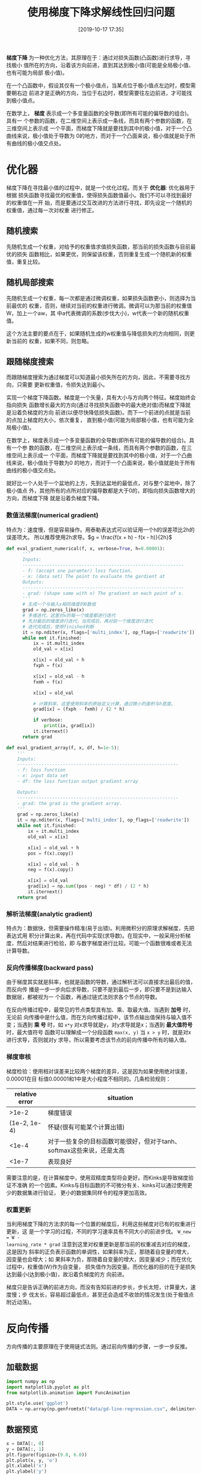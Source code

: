 #+TITLE: 使用梯度下降求解线性回归问题
#+DATE: [2019-10-17 17:35]


*梯度下降* 为一种优化方法，其原理在于：通过对损失函数(凸函数)进行求导，寻找极小
值所在的方向，沿着该方向前进，直到其达到极小值(可能是全局极小值、也有可能为局部
极小值)。

在一个凸函数中，假设其仅有一个极小值点，当某点位于极小值点左边时，模型需要朝右边
前进才是正确的方向，当位于右边时，模型需要往左边前进，才可能找到极小值点。

在数学上， *梯度* 表示成一个多变量函数的全导数(即所有可能的偏导数的组合)。具有一
个参数的函数，在二维空间上表示成一条线，而具有两个参数的函数，在三维空间上表示成
一个平面，而梯度下降就是要找到其中的极小值，对于一个凸曲线来说，极小值处于导数为
0的地方，而对于一个凸面来说，极小值就是处于所有曲线的极小值交点处。

* 优化器
梯度下降在寻找最小值的过程中，就是一个优化过程。而关于 *优化器*: 优化器用于根据
损失函数寻找最优的权重值，使得损失函数值最小。我们不可以寻找到最好的权重值在一开
始，而是要通过交互改进的方法进行寻找，即先设定一个随机的权重值，通过每一次对权重
进行修正。
** 随机搜索
先随机生成一个权重，对给予的权重值求值损失函数，那当前的损失函数与目前最优的损失
函数相比，如果更优，则保留该权重，否则重复生成一个随机新的权重值，重复比较。
** 随机局部搜索
先随机生成一个权重，每一次都是通过微调权重，如果损失函数更小，则选择为当前最优的
权重，否则，继续对当前的权重进行微调。微调可以为那当前的权重值W，加上一个aw，其
中a代表微调的系数(步伐大小)，w代表一个新的随机权重值。

这个方法主要的要点在于，如果随机生成的w权重值与降低损失的方向相同，则更新当前的
权重，如果不同，则忽略。
** 跟随梯度搜索
而跟随梯度搜索为通过梯度可以知道最小损失所在的方向，因此，不需要寻找方向，只需要
更新权重值，令损失达到最小。

实现一个梯度下降函数。梯度是一个矢量，具有大小与方向两个特征。梯度始终会指向损失
函数增长最大的方向(通过寻找损失函数中的最大绝对值)而梯度下降就是沿着负梯度的方向
前进(以便尽快降低损失函数)。而下一个前进的点就是当前的点加上梯度的大小，依次重复，
直到极小值(可能为局部极小值，也有可能为全局极小值)。

在数学上，梯度表示成一个多变量函数的全导数(即所有可能的偏导数的组合)。具有一个参
数的函数，在二维空间上表示成一条线，而具有两个参数的函数，在三维空间上表示成一
个平面，而梯度下降就是要找到其中的极小值，对于一个凸曲线来说，极小值处于导数为0
的地方，而对于一个凸面来说，极小值就是处于所有曲线的极小值交点处。

就好比一个人处于一个盆地的上方，先到达盆地的最低点，对与整个盆地中，除了极小值点
外，其他所有的点所对应的偏导数都是大于0的，即指向损失函数增大的方向，而梯度下降
就是沿着负梯度下降。
*** 数值法梯度(numerical gradient)
特点为：速度慢，但是容易操作。用泰勒表达式可以验证用一个h的误差项比2h的误差项大。
所以推荐使用2h求导。\(g = \frac{f(x + h) - f(x - h)}{2h}\)
#+BEGIN_SRC jupyter-python :session py :results output silent :exports both
  def eval_gradient_numerical(f, x, verbose=True, h=0.00001):
        '''
        Inputs:
        ------------------------------------------------------------
        - f: (accept one paramter) loss function.
        - x: (data set) The point to evaluate the gardient at
        Outputs:
        ------------------------------------------------------------
        - grad: (shape same with x) The gradient on each point of x.
        '''
        # 生成一个与输入x相同维度的0数组
        grad = np.zeros_like(x)
        # 多维迭代，这里对x的每一个维度都进行迭代
        # 先对最后的维度进行迭代，当完成后，再对前一个维度进行迭代
        # 迭代完成后，使用finished判断
        it = np.nditer(x, flags=['multi_index'], op_flags=['readwrite'])
        while not it.finished:
            ix = it.multi_index
            old_val = x[ix]

            x[ix] = old_val + h
            fxph = f(x)

            x[ix] = old_val - h
            fxmh = f(x)

            x[ix] = old_val

            # 计算斜率，这里使用斜率的原始定义计算，通过微小的面积与h宽度。
            grad[ix] = (fxph - fxmh) / (2 * h)

            if verbose:
                print(ix, grad[ix])
            it.iternext()
        return grad

  def eval_gradient_array(f, x, df, h=1e-5):
      '''
      Inputs:
      ------------------------------------------------------------
      - f: loss function
      - x: input data set
      - df: the loss function output gradient array

      Outputs:
      ------------------------------------------------------------
      - grad: the grad is the gradient array.
      '''
      grad = np.zeros_like(x)
      it = np.nditer(x, flags=['multi_index'], op_flags=['readwrite'])
      while not it.finished:
          ix = it.multi_index
          old_val = x[ix]

          x[ix] = old_val + h
          pos = f(x).copy()

          x[ix] = old_val - h
          neg = f(x).copy()

          x[ix] = old_val
          grad[ix] = np.sum((pos - neg) * df) / (2 * h)
          it.iternext()
      return grad
#+END_SRC
*** 解析法梯度(analytic gradient)
特点为：数据快，但需要操作精准(易于出错)。利用微积分的原理求解梯度，先把表达式用
积分计算出来，再在代码中实现(求导数)。在现实中，一般采用分析梯度，然后对结果进行检验，即
与数字梯度进行比较。可能一个函数很难或者无法计算导数。
*** 反向传播梯度(backward pass)
由于梯度其实就是斜率，也就是函数的导数，通过解析法可以直接求出最后的值，而反向传
播是一步一步向后求导数，只要不是到最后一步，即只要不是到达输入数据层，都被视为一
个函数，再通过链式法则求各个节点的导数。

在反向传播过程中，最常见的节点类型具有加、乘、取最大值。当遇到 *加号* 时，无论前
向传播中是什么值，而在方向传播过程中，该节点输出值保持与输入值不变；当遇到 *乘
号* 时，如 =x*y= 对x求导就是y，对y求导就是x；当遇到 *最大值符号* 时，最大值符号
函数可以理解成一个分段函数 =max(x, y)= 当 =x > y= 时，就是对x进行求导，否则就对y
求导，所以需要考虑该节点的前向传播中所有的输入值。
*** 梯度审核
梯度检验：使用相对误差来比较两个梯度的差异，这是因为如果使用绝对误差，0.00001在目
标值0.00001和1中是大小程度不相同的。几条检验规则：
| relative error | situation                                                             |
|----------------+-----------------------------------------------------------------------|
|          >1e-2 | 梯度错误                                                              |
|   (1e-2, 1e-4) | 怀疑(很有可能某个计算出错)                                            |
|          <1e-4 | 对于一些复杂的目标函数可能很好，但对于tanh、softmax这些来说，还是太高 |
|          <1e-7 | 表现良好                                                              |
需要注意的是，在计算梯度中，使用双精度类型将会更好。而Kinks是导致梯度验证不准确
的一个因素。Kinks与目标函数的不可微分有关、kinks可以通过使用更少的数据集进行验证，
更小的数据集同样令的程序更加高效。
*** 权重更新
当利用梯度下降的方法求的每一个位置的梯度后，利用这些梯度对已有的权重进行更新，这
是一个学习的过程，不同的学习速率具有不同大小的前进步伐。 =W_new = W -
learning_rate * grad= 注意到这里对权重更新是那当前的权重减去对应的梯度，这是因为
斜率的正负表示函数的单调性，如果斜率为正，那随着自变量的增大，因变量也会增大；如
果斜率为负，那随着自变量的增大，因变量减少；而在优化过程中，权重值(W)作为自变量，
损失值作为因变量。而优化器的目的在于是损失达到最小(达到极小值)，故沿着负梯度的方
向前进。

梯度只是告诉正确的前进方向，而没有告知前进的步长，步长太短，计算量大，速度慢；步
伐太长，容易超过最低点，甚至还会造成不收敛的情况发生(处于极值点附近动荡)。

* 反向传播
方向传播的主要原理在于使用链式法则。通过前向传播的步骤，一步一步反推。
** 加载数据
#+BEGIN_SRC jupyter-python :session py :results output silent :exports both
  import numpy as np
  import matplotlib.pyplot as plt
  from matplotlib.animation import FuncAnimation

  plt.style.use('ggplot')
  DATA = np.array(np.genfromtxt("data/gd-line-regression.csv", delimiter=','))
#+END_SRC
** 数据预览
#+BEGIN_SRC jupyter-python :session py :results output graphic :file ./images/use-gradient-descent-for-line-regression-945387.png :exports both
  x = DATA[:, 0]
  y = DATA[:, 1]
  plt.figure(figsize=(9.0, 6.0))
  plt.plot(x, y, 'o')
  plt.xlabel('x')
  plt.ylabel('y')
  plt.tight_layout(pad=0.0)
#+END_SRC

#+RESULTS:
[[file:./images/use-gradient-descent-for-line-regression-945387.png]]
** 梯度下降函数
#+BEGIN_SRC jupyter-python :session py :results output silent :exports both
  class LinearRegression():
      def __init__(self):
          self.weights_list = []

      def model(self, x_train, y_train):
          '''
          Inputs:
          ------------------------------------------------------------
          - x_train: (N, D)
          - y_train: (N, 1)
          '''
          self.x_train = x_train
          self.y_train = y_train

      def train(self, weights, learning_rate=0.0001, iter_count=1000):
          '''
          Inputs:
          ------------------------------------------------------------
          - weights: (D, 1)
          - learning_rate: (float)
          - iter_count: (integer)
          Outputs:
          ------------------------------------------------------------
          update the weights on self weights.
          '''
          for i in range(0, iter_count):
              gw = self.gradient_descent(weights)
              weights -= learning_rate * gw
              # if don't copy will lead all values will the last update value.
              self.weights_list.append(weights.copy())
          self.weights = weights


      def gradient_descent(self, w):
          '''
          use forward and backward pass computer the gradient

          Inputs:
          ------------------------------------------------------------
          - w: (D, 1) weights
          Outputs:
          ------------------------------------------------------------
          - dw: (D, 1) gradient weights
          '''
          # forward pass
          w_mul_x = self.x_train.dot(w)                           # 1 (N, 1)
          w_mul_x_sub_y = w_mul_x - self.y_train                  # 2 (N, 1)
          w_mul_x_sub_y_square = np.square(w_mul_x_sub_y)         # 3 (N, 1)
          sum_w_mul_x_sub_y_square = np.sum(w_mul_x_sub_y_square) # 4 (1, 1)
          mse = sum_w_mul_x_sub_y_square / self.x_train.shape[0]  # 5 (1, 1)

          # backward pass
          dsum_w_mul_x_sub_y_square = 1 / self.x_train.shape[0] # 5
          # 4 equal 1 * dsum_w_mul_x_sub_y_square * self.x_train.shape[0]
          dw_mul_x_sub_y_square = 1
          dw_mul_x_sub_y = 2 * w_mul_x_sub_y * dw_mul_x_sub_y_square # 3 (N, 1)
          dw_mul_x = dw_mul_x_sub_y                                  # 2 (N, 1)
          dw = self.x_train.T.dot(dw_mul_x)                          # 1 (D, 1)
          return dw

      def MSE(self):
          '''computer the mean square error'''
          y_pred = np.dot(self.x_train, self.weights)
          return np.mean(np.square(self.y_train - y_pred))

      def plot(self, w):
          plt.figure(figsize=(9.0, 6.0))
          plt.plot(self.x_train[:, 1], self.y_train, 'bo')
          plt.plot(self.x_train[:, 1], np.dot(self.x_train, w), 'r-')
          plt.xlabel('x')
          plt.ylabel('y')
          plt.tight_layout(pad=0.0)
          plt.show()
#+END_SRC
** 求解
这里已经将截距项合并到x中以及weights中。
#+BEGIN_SRC jupyter-python :session py :results output graphic :file ./images/use-gradient-descent-for-line-regression-134697.png :exports both
  # 在数据前面添加一列，用来计算截距项
  xt = np.c_[np.ones((x.shape[0])), x]
  yt = y.reshape(y.shape[0], -1)
  # 两个系数，一个截距项，一个系数
  weights = np.zeros((2, 1))

  linear = LinearRegression()
  linear.model(xt, yt)
  linear.train(weights.copy(), learning_rate=0.000001, iter_count=10)
  linear.plot(linear.weights)
#+END_SRC

#+RESULTS:
[[file:./images/use-gradient-descent-for-line-regression-134697.png]]
** 优化过程
#+BEGIN_SRC jupyter-python :session py :results output silent :exports both
  fig, ax = plt.subplots(figsize=(9.0, 6.0))
  ax.scatter(x, y)
  line, = ax.plot(x, np.dot(xt, weights), 'r-', lw=3)

  def update(i):
      y_pred = np.dot(xt, linear.weights_list[i])
      line.set_ydata(y_pred)
      return line,

  anim = FuncAnimation(fig, update, frames=list(range(10)), interval=500)
  anim.save('./images/update-line-for-gradient-descent.gif', fps=60, writer='imagemagick')
#+END_SRC

[[file:./images/update-line-for-gradient-descent.gif]]
